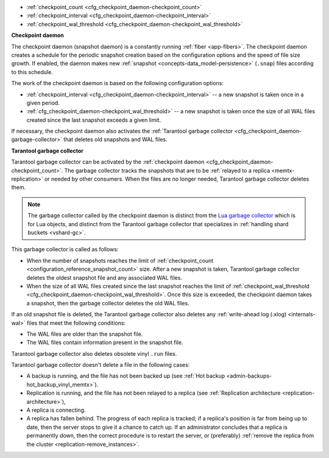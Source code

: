 * :ref:`checkpoint_count <cfg_checkpoint_daemon-checkpoint_count>`
* :ref:`checkpoint_interval <cfg_checkpoint_daemon-checkpoint_interval>`
* :ref:`checkpoint_wal_threshold <cfg_checkpoint_daemon-checkpoint_wal_threshold>`

..  _cfg_checkpoint_daemon:

**Checkpoint daemon**

The checkpoint daemon (snapshot daemon) is a constantly running :ref:`fiber <app-fibers>`.
The checkpoint daemon creates a schedule for the periodic snapshot creation based on
the configuration options and the speed of file size growth.
If enabled, the daemon makes new :ref:`snapshot <concepts-data_model-persistence>` (``.snap``) files according to this schedule.

The work of the checkpoint daemon is based on the following configuration options:

*   :ref:`checkpoint_interval <cfg_checkpoint_daemon-checkpoint_interval>` -- a new snapshot is taken once in a given period.
*   :ref:`cfg_checkpoint_daemon-checkpoint_wal_threshold>` -- a new snapshot is taken once the size
    of all WAL files created since the last snapshot exceeds a given limit.

If necessary, the checkpoint daemon also activates the :ref:`Tarantool garbage collector <cfg_checkpoint_daemon-garbage-collector>`
that deletes old snapshots and WAL files.

..  _cfg_checkpoint_daemon-garbage-collector:

**Tarantool garbage collector**

Tarantool garbage collector can be activated by the :ref:`checkpoint daemon <cfg_checkpoint_daemon-checkpoint_count>`.
The garbage collector tracks the snapshots that are to be :ref:`relayed to a replica <memtx-replication>` or needed
by other consumers. When the files are no longer needed, Tarantool garbage collector deletes them.

..  NOTE::

    The garbage collector called by the checkpoint daemon is distinct from the `Lua garbage collector <https://www.lua.org/manual/5.1/manual.html#2.10>`_
    which is for Lua objects, and distinct from the Tarantool garbage collector that specializes in :ref:`handling shard buckets <vshard-gc>`.

This garbage collector is called as follows:

*   When the number of snapshots reaches the limit of :ref:`checkpoint_count <configuration_reference_snapshot_count>` size.
    After a new snapshot is taken, Tarantool garbage collector deletes the oldest snapshot file and any associated WAL files.

*   When the size of all WAL files created since the last snapshot reaches the limit of :ref:`checkpoint_wal_threshold <cfg_checkpoint_daemon-checkpoint_wal_threshold>`.
    Once this size is exceeded, the checkpoint daemon takes a snapshot, then the garbage collector deletes the old WAL files.

If an old snapshot file is deleted, the Tarantool garbage collector also deletes
any :ref:`write-ahead log (.xlog) <internals-wal>` files that meet the following conditions:

*   The WAL files are older than the snapshot file.
*   The WAL files contain information present in the snapshot file.

Tarantool garbage collector also deletes obsolete vinyl ``.run`` files.

Tarantool garbage collector doesn't delete a file in the following cases:

*   A backup is running, and the file has not been backed up
    (see :ref:`Hot backup <admin-backups-hot_backup_vinyl_memtx>`).

*   Replication is running, and the file has not been relayed to a replica
    (see :ref:`Replication architecture <replication-architecture>`),

*   A replica is connecting.

*   A replica has fallen behind.
    The progress of each replica is tracked; if a replica's position is far
    from being up to date, then the server stops to give it a chance to catch up.
    If an administrator concludes that a replica is permanently down, then the
    correct procedure is to restart the server, or (preferably) :ref:`remove the replica from the cluster <replication-remove_instances>`.

..  _cfg_checkpoint_daemon-checkpoint_interval:

..  confval:: checkpoint_interval

    Since version 1.7.4.

    The interval in seconds between actions by the :ref:`checkpoint daemon <cfg_checkpoint_daemon>`.
    If the option is set to a value greater than zero, and there is
    activity that causes change to a database, then the checkpoint daemon
    calls :doc:`box.snapshot() </reference/reference_lua/box_snapshot>` every ``checkpoint_interval``
    seconds, creating a new snapshot file each time. If the option
    is set to zero, the checkpoint daemon is disabled.

    ..  code-block:: lua

        box.cfg{ checkpoint_interval = 7200 }

    In the example, the checkpoint daemon creates a new database snapshot every two hours, if there is activity.

    | Type: integer
    | Default: 3600 (one hour)
    | Environment variable: TT_CHECKPOINT_INTERVAL
    | Dynamic: yes

..  _cfg_checkpoint_daemon-checkpoint_count:

..  confval:: checkpoint_count

    Since version 1.7.4.

    The maximum number of snapshots that are stored in the
    :ref:`memtx_dir <cfg_basic-memtx_dir>` directory.
    If the number of snapshots after creating a new one exceeds this value,
    the :ref:`Tarantool garbage collector <cfg_checkpoint_daemon-garbage-collector>` deletes old snapshots.
    If the option is set to zero, the garbage collector
    does not delete old snapshots.

    ..  code-block:: lua

        box.cfg{
            checkpoint_interval = 7200,
            checkpoint_count  = 3
        }

    In the example, the checkpoint daemon creates a new snapshot every two hours until
    it has created three snapshots. After creating a new snapshot (the fourth one), the oldest snapshot
    and any associated write-ahead-log files are deleted.

    ..  NOTE::

        Snapshots will not be deleted if replication is ongoing and the file has not been relayed to a replica.
        Therefore, ``checkpoint_count`` has no effect unless all replicas are alive.


    | Type: integer
    | Default: 2
    | Environment variable: TT_CHECKPOINT_COUNT
    | Dynamic: yes

..  _cfg_checkpoint_daemon-checkpoint_wal_threshold:

..  confval:: checkpoint_wal_threshold

    Since version 2.1.2.

    The threshold for the total size in bytes for all WAL files created since the last checkpoint.
    Once the configured threshold is exceeded, the WAL thread notifies the
    :ref:`checkpoint daemon <cfg_checkpoint_daemon>` that it must make a new checkpoint and delete old WAL files.

    This parameter enables administrators to handle a problem that could occur
    with calculating how much disk space to allocate for a partition containing
    WAL files.

    | Type: integer
    | Default: 10^18 (a large number so in effect there is no limit by default)
    | Environment variable: TT_CHECKPOINT_WAL_THRESHOLD
    | Dynamic: yes
